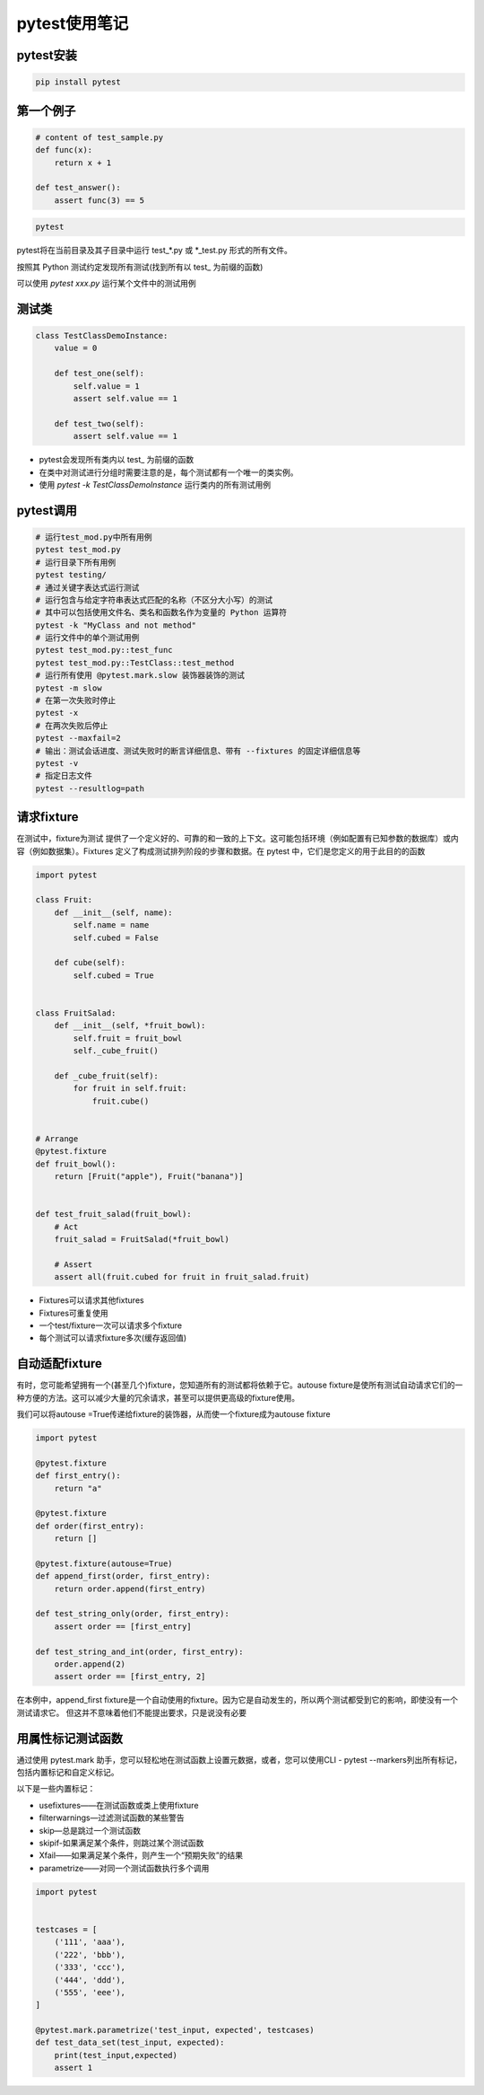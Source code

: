 pytest使用笔记
===========================

pytest安装
-----------------
.. code-block:: shell

    pip install pytest


第一个例子
------------------
.. code-block:: python 

    # content of test_sample.py
    def func(x):
        return x + 1

    def test_answer():
        assert func(3) == 5

.. code-block:: shell

    pytest

pytest将在当前目录及其子目录中运行 ​test_*.py​ 或 ​*_test.py​ 形式的所有文件。

按照其 Python 测试约定发现所有测试(找到所有以 ​test_ ​为前缀的函数)


可以使用 `pytest xxx.py` 运行某个文件中的测试用例

测试类
--------------
.. code-block:: python

    class TestClassDemoInstance:
        value = 0

        def test_one(self):
            self.value = 1
            assert self.value == 1

        def test_two(self):
            assert self.value == 1

* pytest会发现所有类内以 ​test_ ​为前缀的函数
* 在类中对测试进行分组时需要注意的是，每个测试都有一个唯一的类实例。 
* 使用 `pytest -k TestClassDemoInstance` 运行类内的所有测试用例

pytest调用
-------------------
.. code-block:: shell

    # 运行test_mod.py中所有用例
    pytest test_mod.py
    # 运行目录下所有用例
    pytest testing/
    # 通过关键字表达式运行测试
    # 运行包含与给定字符串表达式匹配的名称（不区分大小写）的测试
    # 其中可以包括使用文件名、类名和函数名作为变量的 Python 运算符
    pytest -k "MyClass and not method"
    # 运行文件中的单个测试用例
    pytest test_mod.py::test_func
    pytest test_mod.py::TestClass::test_method
    # 运行所有使用 ​@pytest.mark.slow​ 装饰器装饰的测试
    pytest -m slow
    # 在第一次失败时停止
    pytest -x
    # 在两次失败后停止
    pytest --maxfail=2
    # 输出：测试会话进度、测试失败时的断言详细信息、带有 ​--fixtures​ 的固定详细信息等
    pytest -v
    # 指定日志文件
    pytest --resultlog=path


请求fixture
----------------------
在测试中，​fixture​为测试 提供了一个定义好的、可靠的和一致的上下文。这可能包括环境（例如配置有已知参数的数据库）或内容（例如数据集）。
​Fixtures ​定义了构成测试排列阶段的步骤和数据。在 pytest 中，它们是您定义的用于此目的的函数

.. code-block:: python 

    import pytest

    class Fruit:
        def __init__(self, name):
            self.name = name
            self.cubed = False

        def cube(self):
            self.cubed = True


    class FruitSalad:
        def __init__(self, *fruit_bowl):
            self.fruit = fruit_bowl
            self._cube_fruit()

        def _cube_fruit(self):
            for fruit in self.fruit:
                fruit.cube()


    # Arrange
    @pytest.fixture
    def fruit_bowl():
        return [Fruit("apple"), Fruit("banana")]


    def test_fruit_salad(fruit_bowl):
        # Act
        fruit_salad = FruitSalad(*fruit_bowl)

        # Assert
        assert all(fruit.cubed for fruit in fruit_salad.fruit)

* Fixtures可以请求其他fixtures
* Fixtures可重复使用
* 一个test/fixture一次可以请求多个fixture
* 每个测试可以请求fixture多次(缓存返回值)


自动适配fixture
-----------------------------
有时，您可能希望拥有一个(甚至几个)​​fixture​​，您知道所有的测试都将依赖于它。​
​autouse fixture​​是使所有测试自动请求它们的一种方便的方法。这可以减少大量的冗余请求，甚至可以提供更高级的​​fixture​​使用。

我们可以将​​autouse =True​​传递给​​fixture​​的装饰器，从而使一个​​fixture​​成为​​autouse fixture​

.. code-block:: python

    import pytest

    @pytest.fixture
    def first_entry():
        return "a"

    @pytest.fixture
    def order(first_entry):
        return []

    @pytest.fixture(autouse=True)
    def append_first(order, first_entry):
        return order.append(first_entry)

    def test_string_only(order, first_entry):
        assert order == [first_entry]

    def test_string_and_int(order, first_entry):
        order.append(2)
        assert order == [first_entry, 2]

在本例中，​​append_first fixture​​是一个自动使用的​​fixture​​。因为它是自动发生的，所以两个测试都受到它的影响，即使没有一个测试请求它。
但这并不意味着他们不能提出要求，只是说没有必要


用属性标记测试函数
--------------------------------
通过使用 pytest.mark 助手，您可以轻松地在测试函数上设置元数据，或者，您可以使用CLI - pytest --markers列出所有标记，包括内置标记和自定义标记。

以下是一些内置标记：

* usefixtures——在测试函数或类上使用fixture
* filterwarnings—过滤测试函数的某些警告
* skip—总是跳过一个测试函数
* skipif-如果满足某个条件，则跳过某个测试函数
* Xfail——如果满足某个条件，则产生一个“预期失败”的结果
* parametrize——对同一个测试函数执行多个调用

.. code-block:: python 

    import pytest


    testcases = [
        ('111', 'aaa'),
        ('222', 'bbb'),
        ('333', 'ccc'),
        ('444', 'ddd'),
        ('555', 'eee'),
    ]

    @pytest.mark.parametrize('test_input, expected', testcases)
    def test_data_set(test_input, expected):
        print(test_input,expected)
        assert 1

